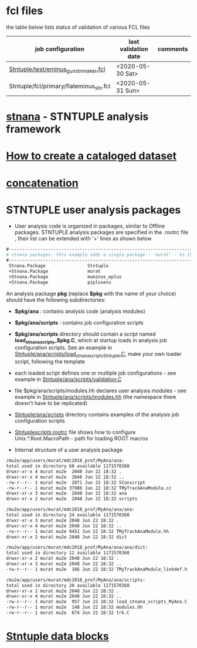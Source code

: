 # documentation - work in progress

* fcl files                                                
  the table below lists status of validation of various FCL files

|-----------------------------------------+----------------------+----------|
| job configuration                       | last validation date | comments |
|-----------------------------------------+----------------------+----------|
| [[../test/eminus_gun_stnmaker.fcl][Stntuple/test/eminus_gun_stnmaker.fcl]]   | <2020-05-30 Sat>     |          |
|-----------------------------------------+----------------------+----------|
| Stntuple/fcl/primary/flateminus_stn.fcl | <2020-05-31 Sun>     |          |

* [[file:stnana.org][stnana]] - STNTUPLE analysis framework                     
* [[file:cataloging.org][How to create a cataloged dataset]] 
* [[file:concatenation.org][concatenation]]                                            
* STNTUPLE user analysis packages                          

 - User analysis code is organized in packages, similar to Offline packages. 
   STNTUPLE analysis packages are specified in the .rootrc file , their list 
   can be extended with '+' lines as shown below
#+begin_src org
#------------------------------------------------------------------------------ 
# stnana packages, this example adds a single package - 'murat' - to the list of analysis packages
#------------------------------------------------------------------------------ 
 Stnana.Package                Stntuple 
 +Stnana.Package               murat  
 +Stnana.Package               muminus_eplus
 +Stnana.Package               piplusenu
#+end_src

 An analysis package *pkg* (replace *$pkg* with the name of your choice) should have 
 the following subdirectories:

 - *$pkg/ana*           : contains analysis code (analysis modules) 
 - *$pkg/ana/scripts*   : contains job configuration scripts 
 - *$pkg/ana/scripts* directory should contain a script named *load_stnana_scripts_$pkg.C*, 
   which at startup loads in ​​analysis job configuration scripts. See an example 
   in [[file:../ana/scripts/load_stnana_scripts_Stntuple.C][Stntuple/ana/scripts/load_stnana_scripts_Stntuple.C]], make your own loader script, 
   following the template

 - each loaded script defines one or multiple job configurations - see example in 
   [[file:../ana/scripts/validation.C][Stntuple/ana/scripts/validation.C]]

 - file $pkg/ana/scripts/modules.hh declares user analysis modules - see example in 
   [[file:../ana/scripts/modules.hh][Stntuple/ana/scripts/modules.hh]] (the namespace there doesn't have to be replicated)

 - [[file:../ana/scripts][Stntuple/ana/scripts]] directory contains examples of the analysis job configuration scripts

 - [[file:../scripts/.rootrc][Stntuple/scripts/.rootrc]] file shows how to configure Unix.*.Root.MacroPath - path for loading ROOT macros

 - Internal structure of a user analysis package

#+begin_src org
  /mu2e/app/users/murat/mdc2018_prof/MyAna/ana:
  total used in directory 60 available 1171570368
  drwxr-xr-x 4 murat mu2e  2048 Jun 22 18:32 .
  drwxr-xr-x 4 murat mu2e  2048 Jun 22 18:32 ..
  -rw-r--r-- 1 murat mu2e  2071 Jun 22 18:32 SConscript
  -rw-r--r-- 1 murat mu2e 37986 Jun 22 18:32 TMyTrackAnaModule.cc
  drwxr-xr-x 3 murat mu2e  2048 Jun 22 18:32 ana
  drwxr-xr-x 2 murat mu2e  2048 Jun 22 18:32 scripts

  /mu2e/app/users/murat/mdc2018_prof/MyAna/ana/ana:
  total used in directory 24 available 1171570368
  drwxr-xr-x 3 murat mu2e 2048 Jun 22 18:32 .
  drwxr-xr-x 4 murat mu2e 2048 Jun 22 18:32 ..
  -rw-r--r-- 1 murat mu2e 9451 Jun 22 18:32 TMyTrackAnaModule.hh
  drwxr-xr-x 2 murat mu2e 2048 Jun 22 18:32 dict

  /mu2e/app/users/murat/mdc2018_prof/MyAna/ana/ana/dict:
  total used in directory 12 available 1171570368
  drwxr-xr-x 2 murat mu2e 2048 Jun 22 18:32 .
  drwxr-xr-x 3 murat mu2e 2048 Jun 22 18:32 ..
  -rw-r--r-- 1 murat mu2e  166 Jun 22 18:32 TMyTrackAnaModule_linkdef.h

  /mu2e/app/users/murat/mdc2018_prof/MyAna/ana/scripts:
  total used in directory 20 available 1171570368
  drwxr-xr-x 2 murat mu2e 2048 Jun 22 18:32 .
  drwxr-xr-x 4 murat mu2e 2048 Jun 22 18:32 ..
  -rw-r--r-- 1 murat mu2e  957 Jun 22 18:32 load_stnana_scripts_MyAna.C
  -rw-r--r-- 1 murat mu2e  148 Jun 22 18:32 modules.hh
  -rw-r--r-- 1 murat mu2e  674 Jun 22 18:32 trk.C
#+end_src

* [[file:data_blocks.org][Stntuple data blocks]]
